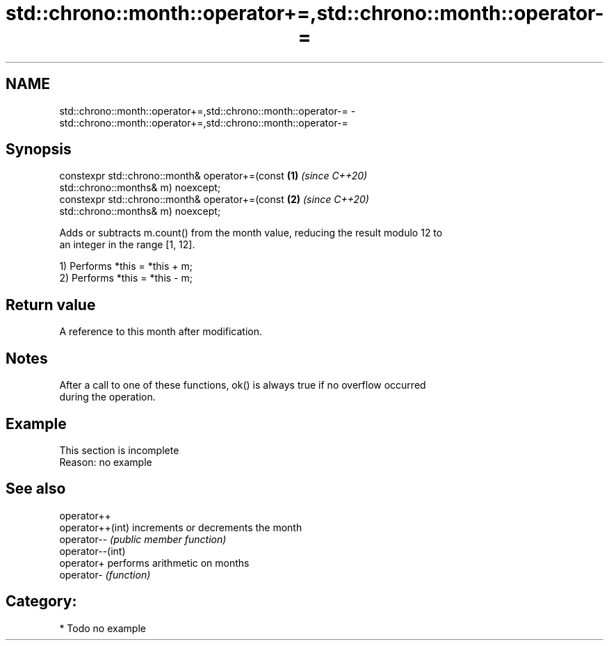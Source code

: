 .TH std::chrono::month::operator+=,std::chrono::month::operator-= 3 "2019.03.28" "http://cppreference.com" "C++ Standard Libary"
.SH NAME
std::chrono::month::operator+=,std::chrono::month::operator-= \- std::chrono::month::operator+=,std::chrono::month::operator-=

.SH Synopsis
   constexpr std::chrono::month& operator+=(const                     \fB(1)\fP \fI(since C++20)\fP
   std::chrono::months& m) noexcept;
   constexpr std::chrono::month& operator+=(const                     \fB(2)\fP \fI(since C++20)\fP
   std::chrono::months& m) noexcept;

   Adds or subtracts m.count() from the month value, reducing the result modulo 12 to
   an integer in the range [1, 12].

   1) Performs *this = *this + m;
   2) Performs *this = *this - m;

.SH Return value

   A reference to this month after modification.

.SH Notes

   After a call to one of these functions, ok() is always true if no overflow occurred
   during the operation.

.SH Example

    This section is incomplete
    Reason: no example

.SH See also

   operator++
   operator++(int) increments or decrements the month
   operator--      \fI(public member function)\fP 
   operator--(int)
   operator+       performs arithmetic on months
   operator-       \fI(function)\fP 

.SH Category:

     * Todo no example
